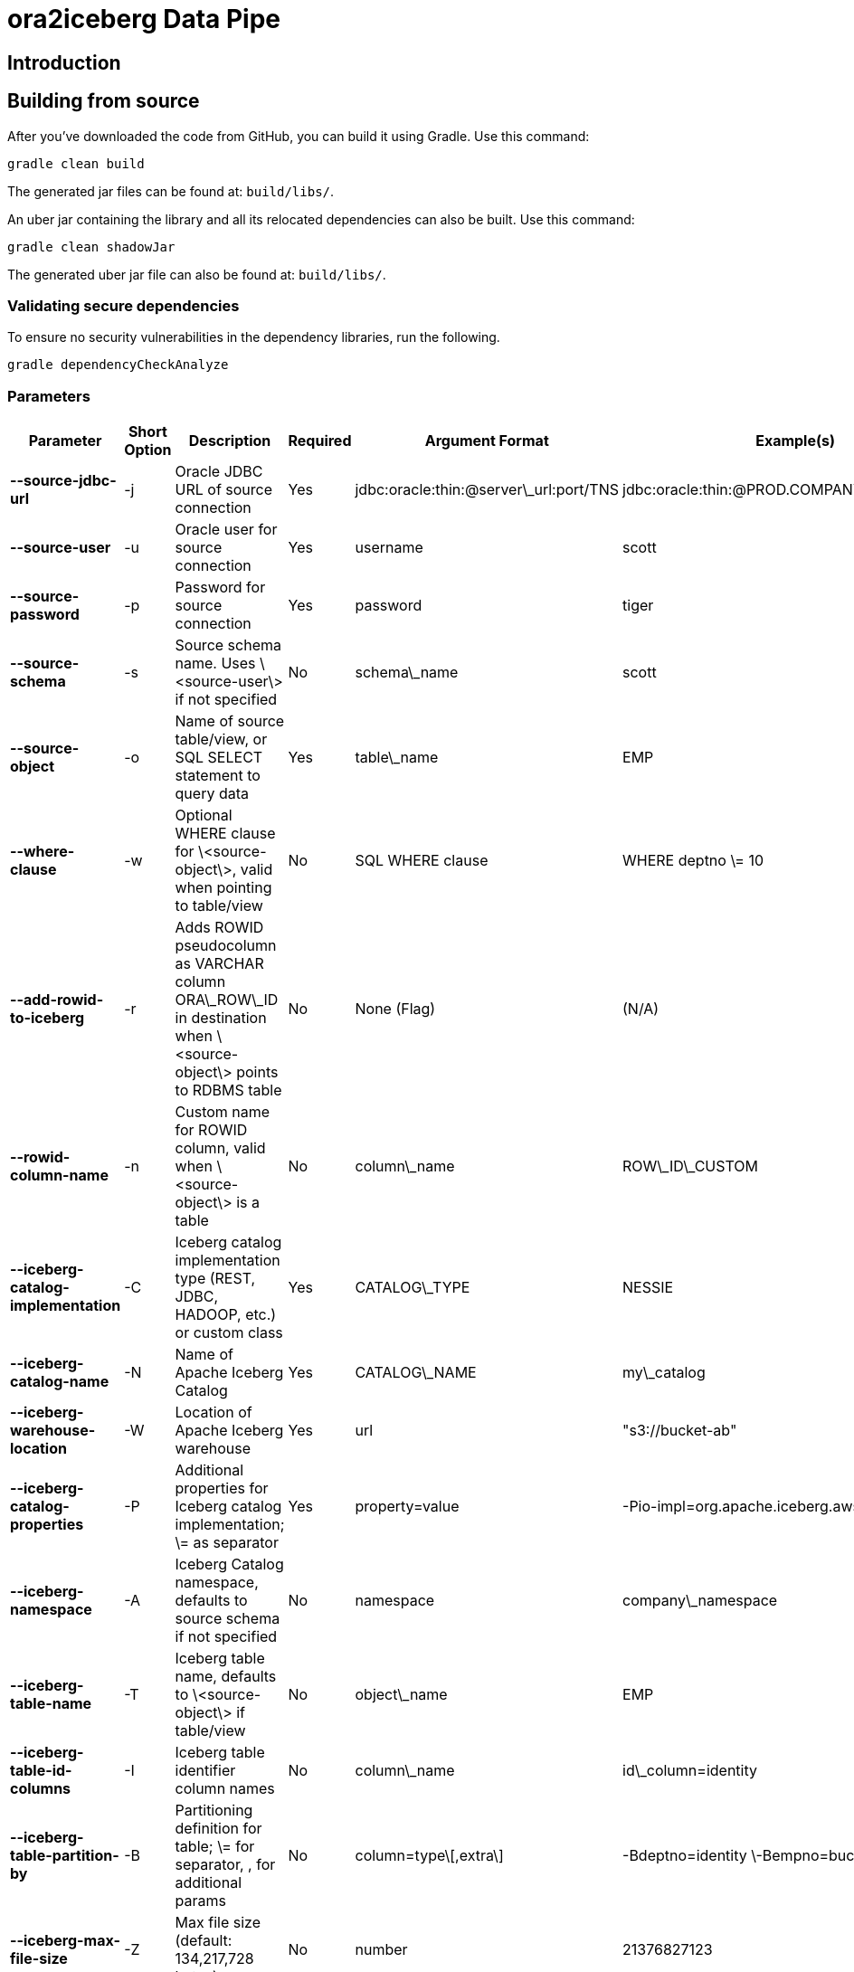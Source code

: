 = ora2iceberg Data Pipe

== Introduction

== Building from source
After you've downloaded the code from GitHub, you can build it using Gradle. Use this command:
---- 
gradle clean build
----
 
The generated jar files can be found at: `build/libs/`.

An uber jar containing the library and all its relocated dependencies can also be built. Use this command: 
----
gradle clean shadowJar
----

The generated uber jar file can also be found at: `build/libs/`.
 
=== Validating secure dependencies
To ensure no security vulnerabilities in the dependency libraries, run the following.
----
gradle dependencyCheckAnalyze
----

=== Parameters

[cols="6*", options="header"]
|===
|Parameter |Short Option |Description |Required |Argument Format |Example(s)
|**--source-jdbc-url**
|-j
|Oracle JDBC URL of source connection
|Yes
|jdbc:oracle:thin:@server\_url:port/TNS
|jdbc:oracle:thin:@PROD.COMPANY.COM:1521/PRD
|**--source-user**
|-u
|Oracle user for source connection
|Yes
|username
|scott
|**--source-password**
|-p
|Password for source connection
|Yes
|password
|tiger
|**--source-schema**
|-s
|Source schema name. Uses \<source-user\> if not specified
|No
|schema\_name
|scott
|**--source-object**
|-o
|Name of source table/view, or SQL SELECT statement to query data
|Yes
|table\_name
|EMP
|**--where-clause**
|-w
|Optional WHERE clause for \<source-object\>, valid when pointing to table/view
|No
|SQL WHERE clause
|WHERE deptno \= 10
|**--add-rowid-to-iceberg**
|-r
|Adds ROWID pseudocolumn as VARCHAR column ORA\_ROW\_ID in destination when \<source-object\> points to RDBMS table
|No
|None (Flag)
|(N/A)
|**--rowid-column-name**
|-n
|Custom name for ROWID column, valid when \<source-object\> is a table
|No
|column\_name
|ROW\_ID\_CUSTOM
|**--iceberg-catalog-implementation**
|-C
|Iceberg catalog implementation type (REST, JDBC, HADOOP, etc.) or custom class
|Yes
|CATALOG\_TYPE
|NESSIE
|**--iceberg-catalog-name**
|-N
|Name of Apache Iceberg Catalog
|Yes
|CATALOG\_NAME
|my\_catalog
|**--iceberg-warehouse-location**
|-W
|Location of Apache Iceberg warehouse
|Yes
|url
|"s3://bucket-ab"
|**--iceberg-catalog-properties**
|-P
|Additional properties for Iceberg catalog implementation; \= as separator
|Yes
|property=value
|-Pio-impl=org.apache.iceberg.aws.s3.S3FileIO
|**--iceberg-namespace**
|-A
|Iceberg Catalog namespace, defaults to source schema if not specified
|No
|namespace
|company\_namespace
|**--iceberg-table-name**
|-T
|Iceberg table name, defaults to \<source-object\> if table/view
|No
|object\_name
|EMP
|**--iceberg-table-id-columns**
|-I
|Iceberg table identifier column names
|No
|column\_name
|id\_column=identity
|**--iceberg-table-partition-by**
|-B
|Partitioning definition for table; \= for separator, , for additional params
|No
|column=type\[,extra\]
|-Bdeptno=identity \-Bempno=bucket,4
|**--iceberg-max-file-size**
|-Z
|Max file size (default: 134,217,728 bytes)
|No
|number
|21376827123
|===


== Authors
**Aleksej Veremeev** - *Initial work* - http://a2-solutions.eu/[A2 Rešitve d.o.o.]

== License

This project is licensed under the Apache-2.0 License.

